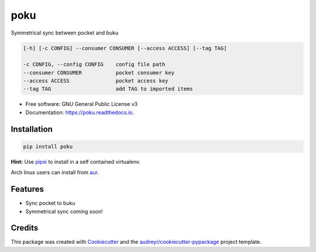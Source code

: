 ====
poku
====


.. image:: https://img.shields.io/pypi/v/poku.svg
        :target: https://pypi.python.org/pypi/poku

.. image:: https://readthedocs.org/projects/poku/badge/?version=latest
        :target: https://poku.readthedocs.io/en/latest/?badge=latest
        :alt: Documentation Status

.. image:: https://pyup.io/repos/github/shanedabes/poku/shield.svg
     :target: https://pyup.io/repos/github/shanedabes/poku/
     :alt: Updates



Symmetrical sync between pocket and buku

.. code-block:: shell

   [-h] [-c CONFIG] --consumer CONSUMER [--access ACCESS] [--tag TAG]

   -c CONFIG, --config CONFIG    config file path
   --consumer CONSUMER           pocket consumer key
   --access ACCESS               pocket access key
   --tag TAG                     add TAG to imported items

* Free software: GNU General Public License v3
* Documentation: https://poku.readthedocs.io.


Installation
------------

.. code-block:: shell

   pip install poku

**Hint:** Use pipsi_ to install in a self contained virtualenv.

.. _pipsi: https://github.com/mitsuhiko/pipsi

Arch linux users can install from aur_.

.. _aur: https://aur.archlinux.org/packages/python-poku/

Features
--------

* Sync pocket to buku
* Symmetrical sync coming soon!

Credits
-------

This package was created with Cookiecutter_ and the `audreyr/cookiecutter-pypackage`_ project template.

.. _Cookiecutter: https://github.com/audreyr/cookiecutter
.. _`audreyr/cookiecutter-pypackage`: https://github.com/audreyr/cookiecutter-pypackage
